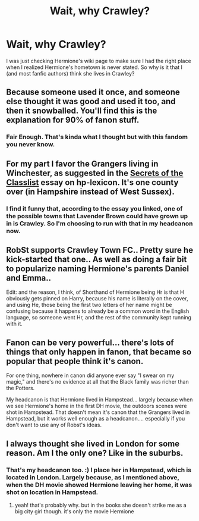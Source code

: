 #+TITLE: Wait, why Crawley?

* Wait, why Crawley?
:PROPERTIES:
:Author: bonsly24
:Score: 9
:DateUnix: 1553880248.0
:DateShort: 2019-Mar-29
:FlairText: Discussion
:END:
I was just checking Hermione's wiki page to make sure I had the right place when I realized Hermione's hometown is never stated. So why is it that I (and most fanfic authors) think she lives in Crawley?


** Because someone used it once, and someone else thought it was good and used it too, and then it snowballed. You'll find this is the explanation for 90% of fanon stuff.
:PROPERTIES:
:Author: SilverCookieDust
:Score: 35
:DateUnix: 1553881131.0
:DateShort: 2019-Mar-29
:END:

*** Fair Enough. That's kinda what I thought but with this fandom you never know.
:PROPERTIES:
:Author: bonsly24
:Score: 3
:DateUnix: 1553881924.0
:DateShort: 2019-Mar-29
:END:


** For my part I favor the Grangers living in Winchester, as suggested in the [[https://www.hp-lexicon.org/2006/01/28/secrets-of-the-classlist/][Secrets of the Classlist]] essay on hp-lexicon. It's one county over (in Hampshire instead of West Sussex).
:PROPERTIES:
:Author: wordhammer
:Score: 9
:DateUnix: 1553888906.0
:DateShort: 2019-Mar-30
:END:

*** I find it funny that, according to the essay you linked, one of the possible towns that Lavender Brown could have grown up in is Crawley. So I'm choosing to run with that in my headcanon now.
:PROPERTIES:
:Author: Raesong
:Score: 3
:DateUnix: 1554042659.0
:DateShort: 2019-Mar-31
:END:


** RobSt supports Crawley Town FC.. Pretty sure he kick-started that one.. As well as doing a fair bit to popularize naming Hermione's parents Daniel and Emma..

Edit: and the reason, I think, of Shorthand of Hermione being Hr is that H obviously gets pinned on Harry, because his name is literally on the cover, and using He, those being the first two letters of her name might be confusing because it happens to already be a common word in the English language, so someone went Hr, and the rest of the community kept running with it.
:PROPERTIES:
:Author: Wirenfeldt
:Score: 3
:DateUnix: 1553885299.0
:DateShort: 2019-Mar-29
:END:


** Fanon can be very powerful... there's lots of things that only happen in fanon, that became so popular that people think it's canon.

For one thing, nowhere in canon did anyone ever say "I swear on my magic," and there's no evidence at all that the Black family was richer than the Potters.

My headcanon is that Hermione lived in Hampstead... largely because when we see Hermione's home in the first DH movie, the outdoors scenes were shot in Hampstead. That doesn't mean it's canon that the Grangers lived in Hampstead, but it works well enough as a headcanon.... especially if you don't want to use any of Robst's ideas.
:PROPERTIES:
:Author: Dina-M
:Score: 2
:DateUnix: 1553963270.0
:DateShort: 2019-Mar-30
:END:


** I always thought she lived in London for some reason. Am I the only one? Like in the suburbs.
:PROPERTIES:
:Author: ksushechka
:Score: 2
:DateUnix: 1553975885.0
:DateShort: 2019-Mar-31
:END:

*** That's my headcanon too. :) I place her in Hampstead, which is located in London. Largely because, as I mentioned above, when the DH movie showed Hermione leaving her home, it was shot on location in Hampstead.
:PROPERTIES:
:Author: Dina-M
:Score: 2
:DateUnix: 1554021530.0
:DateShort: 2019-Mar-31
:END:

**** yeah! that's probably why. but in the books she doesn't strike me as a big city girl though. it's only the movie Hermione
:PROPERTIES:
:Author: ksushechka
:Score: 1
:DateUnix: 1554047569.0
:DateShort: 2019-Mar-31
:END:
